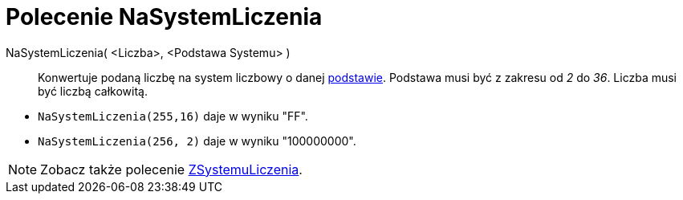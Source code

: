 = Polecenie NaSystemLiczenia
:page-en: commands/ToBase
ifdef::env-github[:imagesdir: /en/modules/ROOT/assets/images]

NaSystemLiczenia( <Liczba>, <Podstawa Systemu> )::
  Konwertuje podaną liczbę na system liczbowy o danej https://en.wikipedia.org/wiki/Radix[podstawie]. Podstawa musi być z zakresu od _2_ do _36_.
  Liczba musi być liczbą całkowitą.

[EXAMPLE]
====

* `++NaSystemLiczenia(255,16)++` daje w wyniku "FF".
* `++NaSystemLiczenia(256, 2)++` daje w wyniku "100000000".

====

[NOTE]
====

Zobacz także polecenie xref:/commands/ZSystemuLiczenia.adoc[ZSystemuLiczenia].

====
